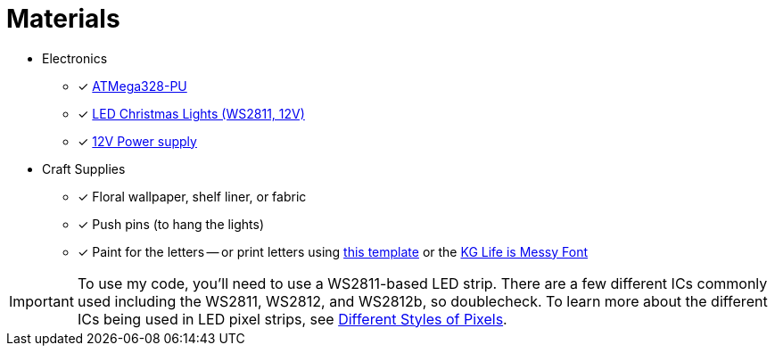 = Materials

* Electronics
** [x] https://www.mouser.com/ProductDetail/Microchip-Technology-Atmel/ATMEGA328-PU?qs=sGAEpiMZZMuHCAZ7U3Ea2vH90mYkP45F[ATMega328-PU]
** [x] https://www.aliexpress.com/item/50nodes-addressable-RGB-C9-DC12V-WS2811-LED-Christmas-pixel-string-light-6inches-15cm-wire-spacing-all/32463619267.html[LED Christmas Lights (WS2811, 12V)]
** [x] https://www.amazon.com/gp/product/B01AZLA9XQ/[12V Power supply]
* Craft Supplies
** [x] Floral wallpaper, shelf liner, or fabric
** [x] Push pins (to hang the lights)
** [x] Paint for the letters -- or print letters using https://www.witchesofhalloween.com.au/content/Stranger%20Things%20-%20Wall%20Letters.pdf[this template] or the https://www.dafont.com/kg-life-is-messy.font[KG Life is Messy Font]

// another source for "Stranger Things Wall Letters.pdf" (account required)
// https://www.scribd.com/document/345729391/Stranger-Things-Wall-Letters-pdf

IMPORTANT: To use my code, you'll need to use a WS2811-based LED
strip. There are a few different ICs commonly used including the
WS2811, WS2812, and WS2812b, so doublecheck. To learn more about the
different ICs being used in LED pixel strips, see
http://www.doityourselfchristmas.com/wiki/index.php?title=Different_Styles_of_Pixels#Pixel_.28IC.29Control_chips_and_number_of_wires[Different
Styles of Pixels].
